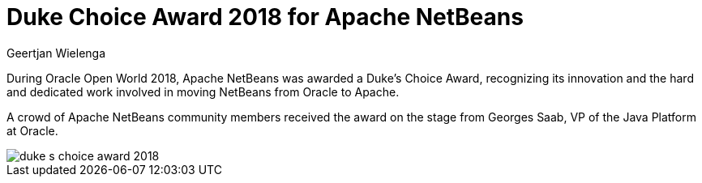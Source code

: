 // 
//     Licensed to the Apache Software Foundation (ASF) under one
//     or more contributor license agreements.  See the NOTICE file
//     distributed with this work for additional information
//     regarding copyright ownership.  The ASF licenses this file
//     to you under the Apache License, Version 2.0 (the
//     "License"); you may not use this file except in compliance
//     with the License.  You may obtain a copy of the License at
// 
//       http://www.apache.org/licenses/LICENSE-2.0
// 
//     Unless required by applicable law or agreed to in writing,
//     software distributed under the License is distributed on an
//     "AS IS" BASIS, WITHOUT WARRANTIES OR CONDITIONS OF ANY
//     KIND, either express or implied.  See the License for the
//     specific language governing permissions and limitations
//     under the License.
//

= Duke Choice Award 2018 for Apache NetBeans
:author: Geertjan Wielenga
:page-revdate: 2018-10-23
:page-layout: blogentry
:page-tags: blogentry
:jbake-status: published
:keywords: Apache NetBeans blog index
:description: Apache NetBeans blog index
:toc: left
:toc-title:
:syntax: true
:imagesdir: https://netbeans.apache.org

During Oracle Open World 2018, Apache NetBeans was awarded a Duke's Choice Award, 
recognizing its innovation and the hard and dedicated work involved in moving NetBeans from Oracle to Apache.

A crowd of Apache NetBeans community members received the award on the stage from Georges Saab, VP of the Java Platform at Oracle.

image::blogs/entry/duke-s-choice-award-2018.png[]